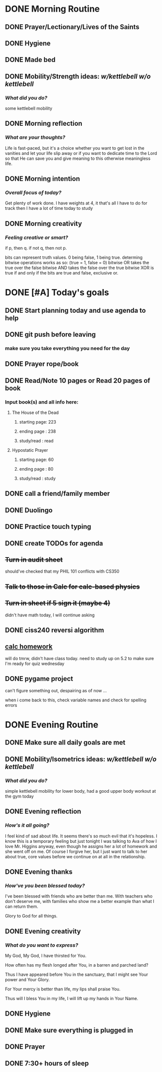 * DONE Morning Routine 
:PROPERTIES:
DEADLINE: <2023-12-04 Mon>
:END:
** DONE Prayer/Lectionary/Lives of the Saints
** DONE Hygiene
** DONE Made bed
** DONE Mobility/Strength ideas: [[~/kettlebell.org][w/kettlebell]] [[~/mobility.org][w/o kettlebell]]
*** /What did you do?/ 
some kettlebell mobility
** DONE Morning reflection
*** /What are your thoughts?/
Life is fast-paced, but it's a choice whether you want to get lost in the vanities
and let your life slip away or if you want to dedicate time to the Lord so that He
can save you and give meaning to this otherwise meaningless life.
** DONE Morning intention
*** /Overall focus of today?/
Get plenty of work done. I have weights at 4, it that's all I have to do for track then I have a lot of time today to study
** DONE Morning creativity
*** /Feeling creative or smart?/
if p, then q. if not q, then not p.

bits can represent truth values. 0 being false, 1 being true.
determing bitwise operations works as so: (true = 1, false = 0)
bitwise OR takes the true over the false
bitwise AND takes the false over the true
bitwise XOR is true if and only if the bits are true and false, exclusive or.
* DONE [#A] Today's goals
:PROPERTIES:
DEADLINE: <2023-12-04 Mon>
:END:
** DONE Start planning today and use agenda to help
** DONE git push before leaving 
*** make sure you take everything you need for the day
** DONE Prayer rope/book
** DONE Read/Note 10 pages or Read 20 pages of book
*** Input book(s) and all info here:
**** The House of the Dead
***** starting page: 223
***** ending page  : 238
***** study/read   : read
**** Hypostatic Prayer
***** starting page: 60 
***** ending page  : 80
***** study/read   : study
** DONE call a friend/family member
** DONE Duolingo
** DONE Practice touch typing
** DONE create TODOs for agenda
** +Turn in audit sheet+
should've checked that my PHIL 101 conflicts with CS350
** +Talk to those in Calc for calc-based physics+
** +Turn in sheet if 5 sign it (maybe 4)+
didn't have math today, I will continue asking
** DONE ciss240 reversi algorithm
** _calc homework_
will do tmrw, didn't have class today.
need to study up on 5.2 to make sure I'm
ready for quiz wednesday
** DONE pygame project
can't figure something out, despairing as of now ... 

when i come back to this, check variable names and check for spelling errors
* DONE Evening Routine
:PROPERTIES:
DEADLINE: <2023-12-04 Mon>
:END:
** DONE Make sure all daily goals are met 
** DONE Mobility/Isometrics ideas: [[~/kettlebell.org][w/kettlebell]] [[mobility.org][w/o kettlebell]]
*** /What did you do?/
simple kettlebell mobility for lower body, had a good upper body workout at the gym today
** DONE Evening reflection
*** /How's it all going?/
I feel kind of sad about life. It seems there's so much evil that it's hopeless. I know this
is a temporary feeling but just tonight I was talking to Ava of how I love Mr. Higgins anyway,
even though he assigns her a lot of homework and she went off on me. Of course I forgive her,
but I just want to talk to her about true, core values before we continue on at all in the relationship.
** DONE Evening thanks
*** /How've you been blessed today?/
I've been blessed with friends who are better than me.
With teachers who don't deserve me, with families who
show me a better example than what I can return them.

Glory to God for all things.
** DONE Evening creativity
*** /What do you want to express?/
My God, My God, I have thirsted for You.

How often has my flesh longed after You, in a barren
and parched land?

Thus I have appeared before You in the sanctuary, that I might see
Your power and Your Glory.

For Your mercy is better than life, my lips shall praise You.

Thus will I bless You in my life, I will lift up my hands in Your Name.

** DONE Hygiene
** DONE Make sure everything is plugged in
** DONE Prayer
** DONE 7:30+ hours of sleep
